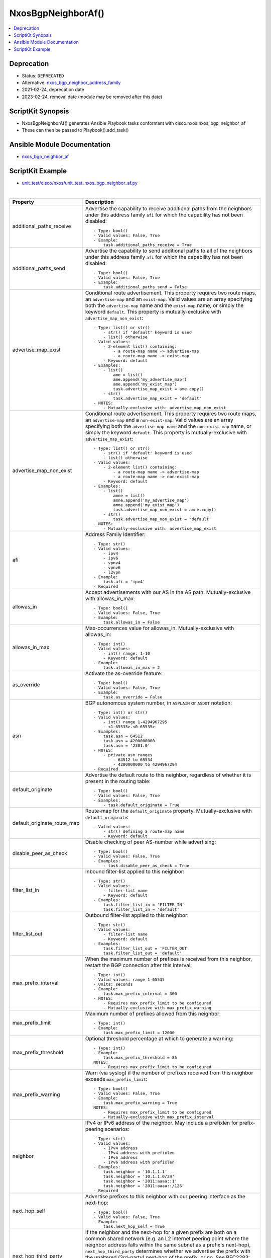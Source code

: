 **************************************
NxosBgpNeighborAf()
**************************************

.. contents::
   :local:
   :depth: 1

Deprecation
-----------

- Status: ``DEPRECATED``
- Alternative: `nxos_bgp_neighbor_address_family <https://github.com/ansible-collections/cisco.nxos/blob/main/docs/cisco.nxos.nxos_bgp_neighbor_address_family_module.rst>`_
- 2021-02-24, deprecation date
- 2023-02-24, removal date (module may be removed after this date)

ScriptKit Synopsis
------------------
- NxosBgpNeighborAf() generates Ansible Playbook tasks conformant with cisco.nxos.nxos_bgp_neighbor_af
- These can then be passed to Playbook().add_task()

Ansible Module Documentation
----------------------------
- `nxos_bgp_neighbor_af <https://github.com/ansible-collections/cisco.nxos/blob/main/docs/cisco.nxos.nxos_bgp_neighbor_af_module.rst>`_

ScriptKit Example
-----------------
- `unit_test/cisco/nxos/unit_test_nxos_bgp_neighbor_af.py <https://github.com/allenrobel/ask/blob/main/unit_test/cisco/nxos/unit_test_nxos_bgp_neighbor_af.py>`_


|

=============================   ==============================================
Property                        Description
=============================   ==============================================
additional_paths_receive        Advertise the capability to receive additional
                                paths from the neighbors under this
                                address family ``afi`` for which the capability
                                has not been disabled::

                                    - Type: bool()
                                    - Valid values: False, True
                                    - Example:
                                        task.additional_paths_receive = True

additional_paths_send           Advertise the capability to send additional
                                paths to all of the neighbors under this
                                address family ``afi`` for which the capability
                                has not been disabled::

                                    - Type: bool()
                                    - Valid values: False, True
                                    - Example:
                                        task.additional_paths_send = False

advertise_map_exist             Conditional route advertisement. This property
                                requires two route maps, an ``advertise-map``
                                and an ``exist-map``. Valid values are an array
                                specifying both the ``advertise-map`` name and
                                the ``exist-map`` name, or simply the keyword
                                ``default``.  This property is mutually-exclusive
                                with ``advertise_map_non_exist``::

                                    - Type: list() or str()
                                        - str() if 'default' keyword is used
                                        - list() otherwise
                                    - Valid values:
                                        - 2-element list() containing:
                                            - a route-map name -> advertise-map
                                            - a route-map name -> exist-map
                                        - Keyword: default
                                    - Examples:
                                        - list()
                                            ame = list()
                                            ame.append('my_advertise_map')
                                            ame.append('my_exist_map')
                                            task.advertise_map_exist = ame.copy()
                                        - str()
                                            task.advertise_map_exist = 'default'
                                    - NOTES:
                                        - Mutually-exclusive with: advertise_map_non_exist

advertise_map_non_exist         Conditional route advertisement. This property
                                requires two route maps, an ``advertise-map``
                                and a ``non-exist-map``. Valid values are an array
                                specifying both the ``advertise-map name`` and
                                the ``non-exist-map`` name, or simply the keyword
                                ``default``. This property is mutually-exclusive
                                with ``advertise_map_exist``::

                                    - Type: list() or str()
                                        - str() if 'default' keyword is used
                                        - list() otherwise
                                    - Valid values:
                                        - 2-element list() containing:
                                            - a route-map name -> advertise-map
                                            - a route-map name -> non-exist-map
                                        - Keyword: default
                                    - Examples:
                                        - list()
                                            amne = list()
                                            amne.append('my_advertise_map')
                                            amne.append('my_exist_map')
                                            task.advertise_map_non_exist = amne.copy()
                                        - str()
                                            task.advertise_map_non_exist = 'default'
                                    - NOTES:
                                        - Mutually-exclusive with: advertise_map_exist

afi                             Address Family Identifier::

                                    - Type: str()
                                    - Valid values:
                                        - ipv4
                                        - ipv6
                                        - vpnv4
                                        - vpnv6
                                        - l2vpn
                                    - Example:
                                        task.afi = 'ipv4'
                                    - Required

allowas_in                      Accept advertisements with our AS in the AS path.
                                Mutually-exclusive with allowas_in_max::

                                    - Type: bool()
                                    - Valid values: False, True
                                    - Example:
                                        task.allowas_in = False

allowas_in_max                  Max-occurrences value for allowas_in.
                                Mutually-exclusive with allowas_in::

                                    - Type: int()
                                    - Valid values:
                                        - int() range: 1-10
                                        - Keyword: default
                                    - Example:
                                        task.allowas_in_max = 2

as_override                     Activate the as-override feature::

                                    - Type: bool()
                                    - Valid values: False, True
                                    - Example:
                                        task.as_override = False


asn                             BGP autonomous system number, in ``ASPLAIN`` or ``ASDOT`` notation::

                                    - Type: int() or str()
                                    - Valid values:
                                        - int() range 1-4294967295
                                        - <1-65535>.<0-65535>
                                    - Examples:
                                        task.asn = 64512
                                        task.asn = 4200000000
                                        task.asn = '2301.0'
                                    - NOTES:
                                        - private asn ranges
                                            - 64512 to 65534
                                            - 4200000000 to 4294967294
                                    - Required

default_originate               Advertise the default route to this neighbor, regardless
                                of whether it is present in the routing table::

                                    - Type: bool()
                                    - Valid values: False, True
                                    - Examples:
                                        - task.default_originate = True

default_originate_route_map     Route-map for the ``default_originate`` property. 
                                Mutually-exclusive with ``default_originate``::

                                    - Valid values:
                                        - str() defining a route-map name
                                        - Keyword: default

disable_peer_as_check           Disable checking of peer AS-number while advertising::

                                    - Type: bool()
                                    - Valid values: False, True
                                    - Examples:
                                        - task.disable_peer_as_check = True

filter_list_in                  Inbound filter-list applied to this neighbor::

                                    - Type: str()
                                    - Valid values:
                                        - filter-list name
                                        - Keyword: default
                                    - Examples:
                                        task.filter_list_in = 'FILTER_IN'
                                        task.filter_list_in = 'default'

filter_list_out                 Outbound filter-list applied to this neighbor::

                                    - Type: str()
                                    - Valid values:
                                        - filter-list name
                                        - Keyword: default
                                    - Examples:
                                        task.filter_list_out = 'FILTER_OUT'
                                        task.filter_list_out = 'default'

max_prefix_interval             When the maximum number of prefixes is received from this
                                neighbor, restart the BGP connection after this interval::

                                    - Type: int()
                                    - Valid values: range 1-65535
                                    - Units: seconds
                                    - Example:
                                        task.max_prefix_interval = 300
                                    - NOTES:
                                        - Requires max_prefix_limit to be configured
                                        - Mutually-exclusive with max_prefix_warning

max_prefix_limit                Maximum number of prefixes allowed from this neighbor::

                                    - Type: int()
                                    - Example:
                                        task.max_prefix_limit = 12000

max_prefix_threshold            Optional threshold percentage at which to generate a warning::

                                    - Type: int()
                                    - Example:
                                        task.max_prefix_threshold = 85
                                    NOTES:
                                        - Requires max_prefix_limit to be configured

max_prefix_warning              Warn (via syslog) if the number of prefixes received
                                from this neighbor exceeds ``max_prefix_limit``::

                                    - Type: bool()
                                    - Valid values: False, True
                                    - Example:
                                        task.max_prefix_warning = True
                                    NOTES:
                                        - Requires max_prefix_limit to be configured
                                        - Mutually-exclusive with max_prefix_interval

neighbor                        IPv4 or IPv6 address of the neighbor.  May 
                                include a prefixlen for prefix-peering
                                scenarios::

                                    - Type: str()
                                    - Valid values:
                                        - IPv4 address
                                        - IPv4 address with prefixlen
                                        - IPv6 address
                                        - IPv6 address with prefixlen
                                    - Examples:
                                        task.neighbor = '10.1.1.1'
                                        task.neighbor = '10.1.1.0/24'
                                        task.neighbor = '2011:aaaa::1'
                                        task.neighbor = '2011:aaaa::/126'
                                    - Required

next_hop_self                   Advertise prefixes to this neighbor with our peering
                                interface as the next-hop::

                                    - Type: bool()
                                    - Valid values: False, True
                                    - Example:
                                        task.next_hop_self = True

next_hop_third_party            If the neighbor and the next-hop for a given prefix are both
                                on a common shared network (e.g. an L2 internet peering point
                                where the neighbor address falls within the same subnet as a
                                prefix's next-hop), ``next_hop_third_party`` determines whether
                                we advertise the prefix with the unaltered (3rd-party) next-hop
                                of the prefix, or no.  See RFC2283::

                                    - Type: bool()
                                    - Valid values: False, True
                                    - Example:
                                        task.next_hop_third_party = False

prefix_list_in                  Inbound prefix-list influencing acceptance of
                                prefixes from this neighbor::

                                    - Type: str()
                                    - Valid values:
                                        - prefix-list name
                                        - Keyword: default
                                    - Examples:
                                        task.prefix_list_in = 'PREFIX_IN'
                                        task.prefix_list_in = 'default'

prefix_list_out                 Outbound prefix-list influencing advertisement of
                                prefixes to this neighbor::

                                    - Type: str()
                                    - Valid values:
                                        - prefix-list name
                                        - Keyword: default
                                    - Examples:
                                        task.prefix_list_out = 'PREFIX_OUT'
                                        task.prefix_list_out = 'default'

rewrite_evpn_rt_asn             Auto generate route targets for EBGP neighbor::

                                    - Type: bool()
                                    - Valid values: False, True
                                    - Example:
                                        task.rewrite_evpn_rt_asn = True

route_map_in                    Inbound route-map for this neighbor which permits
                                and/or denies acceptance of prefixes from neighbor::

                                    - Type: str()
                                    - Valid values:
                                        - route-map name
                                        - Keyword: default
                                    - Examples:
                                        task.route_map_in = 'TO_TOR'
                                        task.route_map_in = 'default'

route_map_out                   Outbound route-map for this neighbor which permits
                                and/or denies advertisement of prefixes::

                                    - Type: str()
                                    - Valid values:
                                        - route-map name
                                        - Keyword: default
                                    - Examples:
                                        task.route_map_out = 'TO_TOR'
                                        task.route_map_out = 'default'

route_reflector_client          Specify whether this neighbor is a route-reflector
                                client::

                                    - Type: bool()
                                    - Valid values: False, True
                                    - Example:
                                        task.route_reflector_client = True

safi                            Sub Address Family Identifier::

                                    - Type: str()
                                    - Valid values:
                                        - unicast
                                        - multicast
                                        - evpn
                                    - Example:
                                        - task.safi = 'unicast'
                                    - Required

send_community                  Send the BGP community attribute to this neighbor::

                                    - Type: str()
                                    - Valid values:
                                        - none
                                        - both
                                        - extended
                                        - standard
                                        - default
                                    - Example:
                                        task.send_community = 'both'

soft_reconfiguration_in         Configure inbound soft-reconfiguration::

                                    - Type: str()
                                    - Valid values:
                                        - enable  (issues: soft-reconfiguration inbound)
                                        - always  (issues: soft-reconfiguration inbound always)
                                        - inherit (remove from neighbor config and inherit,
                                                   if present, from a template)
                                    - Example:
                                        task.soft_reconfiguration_in = 'always'

soo                             Site-of-origin::

                                    - Type: str()
                                    - Valid values:
                                        - str() defining a VPN extcommunity
                                        - str() Keyword: default
                                    - Examples:
                                        - task.soo = '65000:0'
                                        - task.soo = 'default'

state                           Determines whether the config should be present or
                                not on the remote device::

                                    - Type: str()
                                    - Valid values:
                                        - absent
                                        - present
                                    - Examples:
                                        - task.state = 'present'
                                    - Required

suppress_inactive               Advertise only active routes to peers::

                                    - Type: bool()
                                    - Valid values: False, True
                                    - Examples:
                                        - task.suppress_inactive = True

task_name                       Name of the task. Ansible will display this
                                when the playbook is run::

                                    - Type: str()
                                    - Examples:
                                        - task.task_name = 'my task'

unsuppress_map                  In addition to active routes (see ``suppress_inactive``) advertise these
                                inactive routes::

                                    - Type: str()
                                    - Valid values:
                                        - A route-map name
                                        - Keyword: default
                                    - Examples:
                                        - task.unsuppress_map = 'DO_NOT_SUPPRESS_THESE'
                                        - task.unsuppress_map = 'default'

vrf                             Name of the VRF. The name ``default`` is a valid VRF representing
                                the global bgp table.::

                                    - Type: str()
                                    - Default: 'default'
                                    - Examples:
                                        - task.vrf = 'default'
                                        - task.vrf = 'PROD'

weight                          ``weight`` is a Cisco proprietary property and is not exchanged
                                with BGP neighbors.  Weight takes precedence over other BGP path
                                selection attributes (assuming all other attributes are equal 
                                between two or more neighbors). To prefer one neighbor over others
                                (again, assuming their other next-hop selection criteria are equal)
                                set the weight for that neighbor higher than the other neighbors)::

                                    - Type: int() or str()
                                    - Valid values:
                                        - int() range: 0-65535
                                        - str() Keyword: default
                                    - Examples:
                                        - task.weight = 400
                                        - task.weight = 'default'

=============================   ==============================================

|

Authors
~~~~~~~

- Allen Robel (@PacketCalc)



